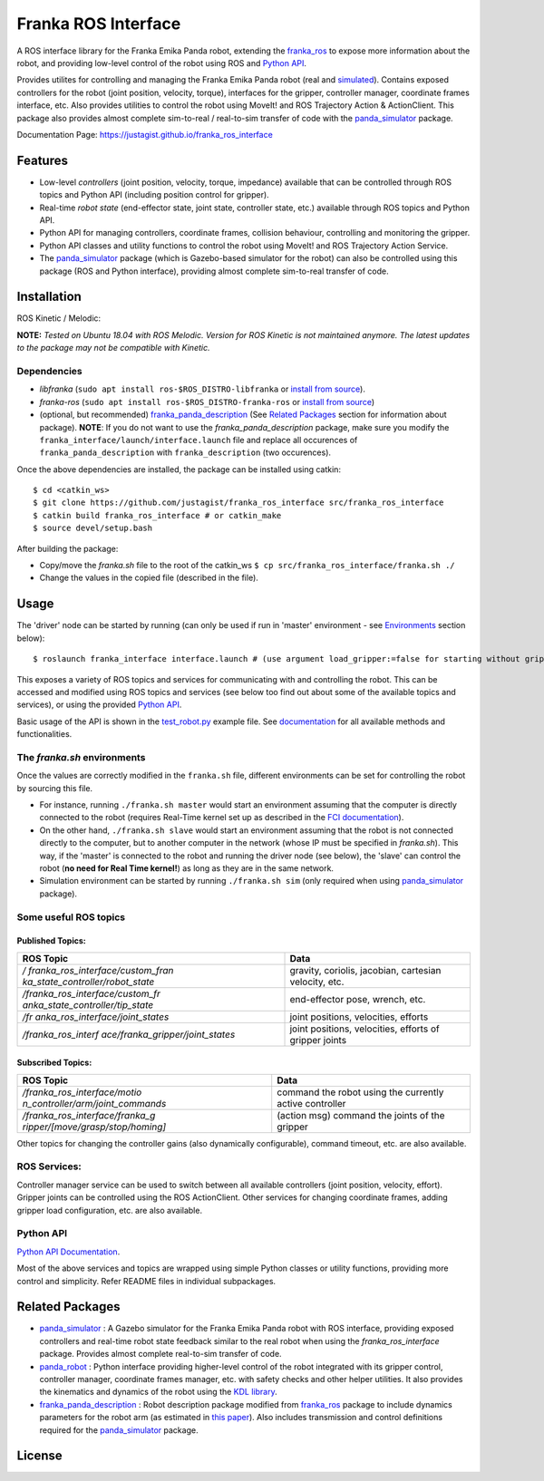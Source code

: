 Franka ROS Interface |release| |doi|
====================================

|Code Quality| |Build Status| 

A ROS interface library for the Franka Emika Panda robot, extending the `franka_ros`_ to expose more information about the robot, and
providing low-level control of the robot using ROS and `Python API <Python API Documentation_>`_.

Provides utilites for controlling and managing the Franka Emika Panda robot (real and
`simulated <panda_simulator_>`_). Contains exposed controllers for the robot (joint position,
velocity, torque), interfaces for the gripper, controller manager,
coordinate frames interface, etc. Also provides utilities to control the robot using 
MoveIt! and ROS Trajectory Action & ActionClient. 
This package also provides almost complete sim-to-real /
real-to-sim transfer of code with the `panda_simulator`_
package.

Documentation Page: https://justagist.github.io/franka_ros_interface

Features
--------

-  Low-level *controllers* (joint position, velocity, torque, impedance)
   available that can be controlled through ROS topics and Python API (including
   position control for gripper).
-  Real-time *robot state* (end-effector state, joint state, controller
   state, etc.) available through ROS topics and Python API.
-  Python API for managing controllers, coordinate frames, collision behaviour, 
   controlling and monitoring the gripper.
-  Python API classes and utility functions to control the robot using 
   MoveIt! and ROS Trajectory Action Service. 
-  The `panda_simulator`_ package (which is Gazebo-based
   simulator for the robot) can also be controlled using this package
   (ROS and Python interface), providing almost complete sim-to-real
   transfer of code.


Installation
------------

ROS Kinetic / Melodic: |Build Status|

**NOTE:** *Tested on Ubuntu 18.04 with ROS Melodic. Version for ROS Kinetic is not maintained anymore. The latest updates to the package may not be compatible with Kinetic.*

Dependencies
^^^^^^^^^^^^

-  *libfranka* (``sudo apt install ros-$ROS_DISTRO-libfranka`` or
   `install from source`_).
-  *franka-ros* (``sudo apt install ros-$ROS_DISTRO-franka-ros`` or
   `install from source`_)
-  (optional, but recommended) `franka_panda_description`_ (See `Related
   Packages`_ section for information about package). **NOTE**: If you
   do not want to use the *franka_panda_description* package, make sure
   you modify the ``franka_interface/launch/interface.launch`` file and
   replace all occurences of ``franka_panda_description`` with
   ``franka_description`` (two occurences).

Once the above dependencies are installed, the package can be installed
using catkin:

::

   $ cd <catkin_ws>
   $ git clone https://github.com/justagist/franka_ros_interface src/franka_ros_interface
   $ catkin build franka_ros_interface # or catkin_make
   $ source devel/setup.bash

After building the package:

-  Copy/move the *franka.sh* file to the root of the catkin_ws
   ``$ cp src/franka_ros_interface/franka.sh ./``
-  Change the values in the copied file (described in the file).


Usage
-----

The 'driver' node can be started by running (can only be used if run in
'master' environment - see `Environments`_ section below):

::

   $ roslaunch franka_interface interface.launch # (use argument load_gripper:=false for starting without gripper)

This exposes a variety of ROS topics and services for communicating with
and controlling the robot. This can be accessed and modified using ROS
topics and services (see below too find out about some of the available
topics and services), or using the provided `Python API <Python API Documentation_>`_.

Basic usage of the API is shown in the `test_robot.py <franka_interface/tests/test_robot.py>`_ example file.
See `documentation <Python API Documentation_>`_ for all available methods and functionalities.

.. _the-frankash-environments:

The *franka.sh* environments
^^^^^^^^^^^^^^^^^^^^^^^^^^^^

Once the values are correctly modified in the ``franka.sh`` file, different environments can be
set for controlling the robot by sourcing this file.

-  For instance, running ``./franka.sh master`` would start an
   environment assuming that the computer is directly connected to the
   robot (requires Real-Time kernel set up as described in the `FCI
   documentation`_).
-  On the other hand, ``./franka.sh slave`` would start an environment
   assuming that the robot is not connected directly to the computer,
   but to another computer in the network (whose IP must be specified in
   *franka.sh*). This way, if the 'master' is connected to the robot and
   running the driver node (see below), the 'slave' can control the
   robot (**no need for Real Time kernel!**) as long as they are in the
   same network.
-  Simulation environment can be started by running ``./franka.sh sim``
   (only required when using `panda_simulator`_ package).


Some useful ROS topics
^^^^^^^^^^^^^^^^^^^^^^

Published Topics:
'''''''''''''''''

+----------------------------------+----------------------------------+
| ROS Topic                        | Data                             |
+==================================+==================================+
| */                               | gravity, coriolis, jacobian,     |
| franka_ros_interface/custom_fran | cartesian velocity, etc.         |
| ka_state_controller/robot_state* |                                  |
+----------------------------------+----------------------------------+
| */franka_ros_interface/custom_fr | end-effector pose, wrench, etc.  |
| anka_state_controller/tip_state* |                                  |
+----------------------------------+----------------------------------+
| */fr                             | joint positions, velocities,     |
| anka_ros_interface/joint_states* | efforts                          |
+----------------------------------+----------------------------------+
| */franka_ros_interf              | joint positions, velocities,     |
| ace/franka_gripper/joint_states* | efforts of gripper joints        |
+----------------------------------+----------------------------------+

Subscribed Topics:
''''''''''''''''''

+----------------------------------+----------------------------------+
| ROS Topic                        | Data                             |
+==================================+==================================+
| */franka_ros_interface/motio     | command the robot using the      |
| n_controller/arm/joint_commands* | currently active controller      |
+----------------------------------+----------------------------------+
| */franka_ros_interface/franka_g  | (action msg) command the joints  |
| ripper/[move/grasp/stop/homing]* | of the gripper                   |
+----------------------------------+----------------------------------+

Other topics for changing the controller gains (also dynamically
configurable), command timeout, etc. are also available.

ROS Services:
^^^^^^^^^^^^^

Controller manager service can be used to switch between all available
controllers (joint position, velocity, effort). Gripper joints can be
controlled using the ROS ActionClient. Other services for changing
coordinate frames, adding gripper load configuration, etc. are also
available.

Python API
^^^^^^^^^^
`Python API Documentation`_.

Most of the above services and topics are wrapped using simple Python
classes or utility functions, providing more control and simplicity.
Refer README files in individual subpackages.

Related Packages
----------------

-  `panda_simulator`_ : A Gazebo simulator for the Franka Emika Panda
   robot with ROS interface, providing exposed controllers and real-time
   robot state feedback similar to the real robot when using the
   *franka_ros_interface* package. Provides almost complete real-to-sim
   transfer of code.
-  `panda_robot`_ : Python interface providing higher-level control of
   the robot integrated with its gripper control, controller manager,
   coordinate frames manager, etc. with safety checks and other helper
   utilities. It also provides the kinematics and dynamics of the robot
   using the `KDL library`_.
-  `franka_panda_description`_ : Robot description package modified from
   `franka_ros`_ package to include dynamics parameters for the robot
   arm (as estimated in `this paper`_). Also includes transmission and
   control definitions required for the `panda_simulator`_ package.

License
-------
|License|

|doi|

.. _panda_simulator: https://github.com/justagist/panda_simulator
.. _panda_robot: https://github.com/justagist/panda_robot
.. _KDL library: http://wiki.ros.org/kdl
.. _franka_panda_description: https://github.com/justagist/franka_panda_description
.. _franka_ros: https://frankaemika.github.io/docs/franka_ros.html
.. _this paper: https://hal.inria.fr/hal-02265293/document

.. _Python Documentation: https://justagist.github.io/franka_ros_interface

.. _FCI documentation: https://frankaemika.github.io/docs/installation_linux.html
.. _franka_panda_description: https://github.com/justagist/franka_panda_description
.. _Related Packages: #related-packages
.. _Environments: #the-frankash-environments
.. _install from source: https://frankaemika.github.io/docs/installation_linux.html#building-from-source

.. _Python API Documentation: https://justagist.github.io/franka_ros_interface/DOC.html

.. |Build Status| image:: https://travis-ci.org/justagist/franka_ros_interface.svg?branch=master
   :target: https://travis-ci.org/justagist/franka_ros_interface
.. |License| image:: https://img.shields.io/badge/License-Apache%202.0-blue.svg
   :target: https://opensource.org/licenses/Apache-2.0
.. |Code Quality| image:: https://api.codacy.com/project/badge/Grade/ec16a09639d341358b73cb8cdaa57d2e    
   :target: https://www.codacy.com/manual/justagist/franka_ros_interface?utm_source=github.com&amp;utm_medium=referral&amp;utm_content=justagist/franka_ros_interface&amp;utm_campaign=Badge_Grade
.. |doi| image:: https://zenodo.org/badge/199485892.svg
   :target: https://zenodo.org/badge/latestdoi/199485892
.. |release| image:: https://img.shields.io/github/v/release/justagist/franka_ros_interface?include_prereleases   :alt: GitHub release (latest by date including pre-releases)